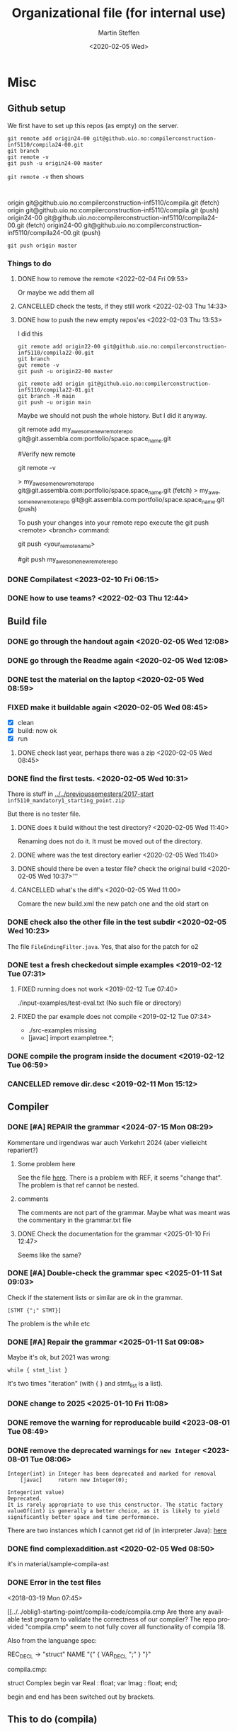 #+options: ':nil *:t -:t ::t <:t H:3 \n:nil ^:t arch:headline author:t
#+options: broken-links:nil c:nil creator:nil d:(not "LOGBOOK") date:t e:t
#+options: email:nil f:t inline:t num:t p:nil pri:nil prop:nil stat:t
#+options: tags:nil tasks:t tex:t timestamp:t title:t toc:t todo:t |:t
#+title: Organizational file (for internal use) 
#+date: <2020-02-05 Wed>
#+author: Martin Steffen
#+email: msteffen@ifi.uio.no
#+language: en
#+select_tags: export slides B_frame B_againframe
#+exclude_tags: private noexport B_note todo handout ARCHIVE script
#+creator: Emacs 24.3.1 (Org mode 9.3.1)


 

* Misc

** Github setup

We first have to set up this repos (as empty) on the server.

#+begin_example
git remote add origin24-00 git@github.uio.no:compilerconstruction-inf5110/compila24-00.git
git branch
git remote -v
git push -u origin24-00 master
#+end_example

~git remote -v~ then shows

#+begin_example

#+end_example
origin	git@github.uio.no:compilerconstruction-inf5110/compila.git (fetch)
origin	git@github.uio.no:compilerconstruction-inf5110/compila.git (push)
origin24-00	git@github.uio.no:compilerconstruction-inf5110/compila24-00.git (fetch)
origin24-00	git@github.uio.no:compilerconstruction-inf5110/compila24-00.git (push)
#+begin_example
git push origin master
#+end_example


*** Things to do


**** DONE how to remove the remote <2022-02-04 Fri 09:53>
CLOSED: [2022-05-27 Fri 14:13]
:LOGBOOK:
- State "DONE"       from "TODO"       [2022-05-27 Fri 14:13] \\
  egal
:END:

Or maybe we add them all



**** CANCELLED check the tests, if they still work <2022-02-03 Thu 14:33>
CLOSED: [2022-05-27 Fri 14:13]
:LOGBOOK:
- State "CANCELLED"  from "TODO"       [2022-05-27 Fri 14:13] \\
  I guess they did. Irrelevant now
:END:

**** DONE how to push the new empty repos'es <2022-02-03 Thu 13:53>
CLOSED: [2022-02-03 Thu 14:06]
:LOGBOOK:
- State "DONE"       from "TODO"       [2022-02-03 Thu 14:06]
:END:

I did this

#+begin_example
git remote add origin22-00 git@github.uio.no:compilerconstruction-inf5110/compila22-00.git
git branch
gut remote -v
git push -u origin22-00 master
#+end_example

#+begin_example
git remote add origin git@github.uio.no:compilerconstruction-inf5110/compila22-01.git
git branch -M main
git push -u origin main
#+end_example

Maybe we should not push the whole history. But I did it anyway.


git remote add my_awesome_new_remote_repo git@git.assembla.com:portfolio/space.space_name.git


#Verify new remote

git remote -v

> my_awesome_new_remote_repo  git@git.assembla.com:portfolio/space.space_name.git (fetch)
> my_awesome_new_remote_repo  git@git.assembla.com:portfolio/space.space_name.git (push)

To push your changes into your remote repo execute the git push <remote> <branch> command:

git push <your_remote_name>

#git push my_awesome_new_remote_repo




*** DONE Compilatest <2023-02-10 Fri 06:15>
CLOSED: [2023-02-10 Fri 06:15]
:LOGBOOK:
- State "DONE"       from "TODO"       [2023-02-10 Fri 06:15]
:END:

*** DONE how to use teams? <2022-02-03 Thu 12:44>
CLOSED: [2022-02-03 Thu 13:52]
:LOGBOOK:
- State "DONE"       from "PENDING"    [2022-02-03 Thu 13:52]
:END:
** Build file

*** DONE go through the handout again <2020-02-05 Wed 12:08>
    CLOSED: [2020-09-07 Mon 13:18]
    :LOGBOOK:
    - State "DONE"       from "TODO"       [2020-09-07 Mon 13:18]
    :END:

*** DONE go through the Readme again <2020-02-05 Wed 12:08>
    CLOSED: [2020-09-07 Mon 13:18]
    :LOGBOOK:
    - State "DONE"       from "TODO"       [2020-09-07 Mon 13:18]
*** CANCELLED go through the Readme again <2020-02-05 Wed 12:08>
    CLOSED: [2021-02-09 Tue 14:06]
    :LOGBOOK:
    - CLOSING NOTE [2021-02-09 Tue 14:06]
*** DONE install javac on the laptop <2020-02-05 Wed 09:01>
    CLOSED: [2020-02-05 Wed 09:36]
    :LOGBOOK:
    - State "DONE"       from "TODO"       [2020-02-05 Wed 09:36] \\
      dnf java-devel
    :END:



*** DONE test the material on the laptop <2020-02-05 Wed 08:59>
    CLOSED: [2020-02-05 Wed 09:38]
    :LOGBOOK:
    - State "DONE"       from "TODO"       [2020-02-05 Wed 09:38] \\
      ok, worked
    :END:
*** FIXED make it buildable again <2020-02-05 Wed 08:45>   
    CLOSED: [2020-02-05 Wed 12:08]
    :LOGBOOK:
    - CLOSING NOTE [2020-02-05 Wed 12:08] \\
      ok
    :END:

  - [X]  clean
  - [X]  build: now ok
  - [X]  run



**** DONE check last year, perhaps there was a zip <2020-02-05 Wed 08:45>
     CLOSED: [2020-02-05 Wed 09:46]
     :LOGBOOK:
     - State "DONE"       from "TODO"       [2020-02-05 Wed 09:46] \\
       not really
     :END:

*** DONE find the first tests. <2020-02-05 Wed 10:31>
    CLOSED: [2020-02-05 Wed 12:05]
    :LOGBOOK:
    - State "DONE"       from "TODO"       [2020-02-05 Wed 12:05] \\
      oblig 1 did not have tests
    :END:

There is stuff in [[../../previoussemesters/2017-start]] ~inf5110_mandatory1_starting_point.zip~

But there is no tester file.

**** DONE does it build without the test directory?  <2020-02-05 Wed 11:40>
     CLOSED: [2020-02-05 Wed 11:46]
     :LOGBOOK:
     - State "DONE"       from "TODO"       [2020-02-05 Wed 11:46] \\
       ok
     :END:
Renaming does not do it. It must be moved out of the directory.

**** DONE where was the test directory earlier <2020-02-05 Wed 11:40>
     CLOSED: [2020-02-05 Wed 12:05]
     :LOGBOOK:
     - State "DONE"       from "TODO"       [2020-02-05 Wed 12:05] \\
       it was not part of oblig 1
     :END:


**** DONE should there be even a tester file? check the original build <2020-02-05 Wed 10:37>'''
     CLOSED: [2020-02-05 Wed 11:03]
     :LOGBOOK:
     - State "DONE"       from "TODO"       [2020-02-05 Wed 11:03] \\
       No, the starting point has no test fil.
     :END:

**** CANCELLED what's the diff's <2020-02-05 Wed 11:00>
     CLOSED: [2020-02-05 Wed 11:03]
     :LOGBOOK:
     - CLOSING NOTE [2020-02-05 Wed 11:03] \\
       maybe egal
     :END:

 Comare the new build.xml the new patch one and the old start on





*** DONE check also the other file in the test subdir  <2020-02-05 Wed 10:23>
    CLOSED: [2020-02-05 Wed 10:31]
    :LOGBOOK:
    - State "DONE"       from "TODO"       [2020-02-05 Wed 10:31]
    :END:

The file ~FileEndingFilter.java~. Yes, that also for the patch  for o2

*** DONE test a fresh checkedout simple examples <2019-02-12 Tue 07:31>
    CLOSED: [2019-02-12 Tue 07:45]
    :LOGBOOK:
    - State "DONE"       from "TODO"       [2019-02-12 Tue 07:45]
    :END:
**** FIXED running does not work <2019-02-12 Tue 07:40>
     CLOSED: [2019-02-12 Tue 07:45]
     :LOGBOOK:
     - CLOSING NOTE [2019-02-12 Tue 07:45]
     :END:


./input-examples/test-eval.txt (No such file or directory)
**** FIXED the par example does not compile <2019-02-12 Tue 07:34>
     CLOSED: [2019-02-12 Tue 07:40]
     :LOGBOOK:
     - CLOSING NOTE [2019-02-12 Tue 07:40]
     :END:
     - ./src-examples missing
     -     [javac] import exampletree.*;
*** DONE compile the program inside the document <2019-02-12 Tue 06:59>
    CLOSED: [2019-02-12 Tue 07:30]
    :LOGBOOK:
    - State "DONE"       from "TODO"       [2019-02-12 Tue 07:30]
    :END:

*** CANCELLED remove dir.desc <2019-02-11 Mon 15:12>
    CLOSED: [2019-11-26 Tue 10:49]
    :LOGBOOK:
    - CLOSING NOTE [2019-11-26 Tue 10:49] \\
      I don't know what that was
    :END:


** Compiler 

*** DONE [#A] REPAIR the grammar <2024-07-15 Mon 08:29>
CLOSED: [2025-01-10 Fri 13:00]
:LOGBOOK:
- State "DONE"       from "TODO"       [2025-01-10 Fri 13:00]
:END:

Kommentare und irgendwas war auch Verkehrt 2024 (aber vielleicht repariert?)

**** Some problem here

See the file [[file:~/cor/teaching/compilerconstruction-inf5110/compila/src/doc/languagespec/grammar.txt::REF_VAR -> "ref" "(" VAR ")" ;; change that, a bit unbalanced][here]]. There is a problem with REF, it seems "change that".
The problem is that ref cannot be nested.

**** comments

The comments are not part of the grammar. Maybe what was meant was the
commentary in the grammar.txt file

**** DONE Check the documentation for the grammar <2025-01-10 Fri 12:47>
CLOSED: [2025-01-10 Fri 12:50]
:LOGBOOK:
- State "DONE"       from "TODO"       [2025-01-10 Fri 12:50]
:END:
Seems like the same?


*** DONE [#A] Double-check the grammar spec <2025-01-11 Sat 09:03>
CLOSED: [2025-01-11 Sat 09:08]
:LOGBOOK:
- State "DONE"       from "TODO"       [2025-01-11 Sat 09:08]
:END:
Check if the statement lists or similar are ok in the grammar.

#+begin_example
[STMT {";" STMT}] 
#+end_example

The problem is the while etc
*** DONE [#A] Repair the grammar <2025-01-11 Sat 09:08>
CLOSED: [2025-01-11 Sat 09:12]
:LOGBOOK:
- State "DONE"       from "TODO"       [2025-01-11 Sat 09:12]
:END:
Maybe it's ok, but 2021 was wrong: 
#+begin_example
while { stmt_list }
#+end_example

It's two times "iteration" (with { } and stmt_list is a list).


*** DONE change to 2025 <2025-01-10 Fri 11:08>
CLOSED: [2025-01-11 Sat 09:03]
:LOGBOOK:
- State "DONE"       from "TODO"       [2025-01-11 Sat 09:03]
:END:

*** DONE remove the warning for reproducable build <2023-08-01 Tue 08:49>
CLOSED: [2023-08-01 Tue 09:27]
:LOGBOOK:
- State "DONE"       from "TODO"       [2023-08-01 Tue 09:27]
:END:

*** DONE remove the deprecated warnings for  ~new Integer~ <2023-08-01 Tue 08:06>
CLOSED: [2023-08-01 Tue 08:49]
:LOGBOOK:
- State "DONE"       from "TODO"       [2023-08-01 Tue 08:49]
:END:

#+begin_example
Integer(int) in Integer has been deprecated and marked for removal
    [javac] 	return new Integer(0);
#+end_example

#+begin_example
Integer​(int value)	
Deprecated. 
It is rarely appropriate to use this constructor. The static factory valueOf(int) is generally a better choice, as it is likely to yield significantly better space and time performance.
#+end_example

There are two instances which I cannot get rid of (in interpreter Java): [[file:~/cor/teaching/compilerconstruction-inf5110/compila/src/runtime/Interpreter.java::private Object exp(Object pop0, Object pop1) {][here]]

    
*** DONE find complexaddition.ast <2020-02-05 Wed 08:50>
    CLOSED: [2020-04-02 Thu 07:04]
    :LOGBOOK:
    - State "DONE"       from "TODO"       [2020-04-02 Thu 07:04]
    :END:

it's in material/sample-compila-ast
*** DONE Error in the test files
    CLOSED: [2018-03-19 Mon 07:54]
    :LOGBOOK:
    - State "DONE"       from "TODO"       [2018-03-19 Mon 07:54]
    :END:
<2018-03-19 Mon 07:45>


[[../../oblig1-starting-point/compila-code/compila.cmp  
Are there any available test program to validate the correctness of our
compiler? The repo provided "compila.cmp" seem to not fully cover all
functionality of compila 18. 

Also from the languange spec:

REC_DECL -> "struct" NAME "{" { VAR_DECL ";" } "}"

compila.cmp: 

struct Complex
begin
var Real : float;
var Imag : float;
end;​

begin and end has been switched out by brackets.







** This to do (compila)



*** DONE reactivate: export to texi <2023-02-10 Fri 06:29>
CLOSED: [2023-02-10 Fri 06:38]
:LOGBOOK:
- State "DONE"       from "TODO"       [2023-02-10 Fri 06:38]
:END:


*** DONE port the spec to 2023 <2023-02-10 Fri 06:22>
CLOSED: [2023-02-10 Fri 06:38]
:LOGBOOK:
- State "DONE"       from "TODO"       [2023-02-10 Fri 06:38]
:END:
*** DONE regenerate the oblig-text  <2023-02-10 Fri 06:16>
CLOSED: [2023-02-10 Fri 06:38]
:LOGBOOK:
- State "DONE"       from "TODO"       [2023-02-10 Fri 06:38]
:END:

*** DONE When was the old one published/discussed <2023-02-10 Fri 06:53>
CLOSED: [2023-02-10 Fri 06:56]
:LOGBOOK:
- State "DONE"       from "TODO"       [2023-02-10 Fri 06:56]
:END:

published it was printable 09.02.2022. Indeed, we have to go out with the
oblig.

*** DONE when is easter? <2023-02-10 Fri 06:57>
CLOSED: [2023-02-10 Fri 10:06]
:LOGBOOK:
- State "DONE"       from "TODO"       [2023-02-10 Fri 10:06]
:END:

09.04.2023

3/7/10 April, No lecture, last is 31.03, first is 14.


*** DONE Not so important: does the functional one compiles? <2023-02-10 Fri 10:41>
CLOSED: [2023-02-10 Fri 10:47]
:LOGBOOK:
- State "DONE"       from "TODO"       [2023-02-10 Fri 10:47] \\
  yep
:END:


*** DONE update the readme <2023-02-10 Fri 10:50>
CLOSED: [2023-02-10 Fri 10:55]
:LOGBOOK:
- State "DONE"       from "TODO"       [2023-02-10 Fri 10:55]
:END:

*** DONE not so important: does the functional parse the current syntax and survive the tests? <2023-02-10 Fri 10:42>
CLOSED: [2023-02-10 Fri 10:47]
:LOGBOOK:
- State "DONE"       from "TODO"       [2023-02-10 Fri 10:47] \\
  yep
:END:

*** FIXED expressions don't work <2023-02-10 Fri 11:13>
CLOSED: [2023-02-10 Fri 11:35]
:LOGBOOK:
- CLOSING NOTE [2023-02-10 Fri 11:35] \\
  It was ok
:END:

*** DONE what's oblig1.lex <2023-02-10 Fri 11:15>
CLOSED: [2023-02-10 Fri 11:35]
:LOGBOOK:
- State "DONE"       from "TODO"       [2023-02-10 Fri 11:35]
:END:

*** DONE test it on the  University <2023-02-10 Fri 12:41>
CLOSED: [2023-08-01 Tue 08:07]
:LOGBOOK:
- State "DONE"       from "TODO"       [2023-08-01 Tue 08:07]
:END:

*** DONE what does the handoutn say <2023-02-10 Fri>
CLOSED: [2023-02-10 Fri 11:37]
:LOGBOOK:
- State "DONE"       from "TODO"       [2023-02-10 Fri 11:37] \\
  I did it
:END:

*** DONE did I last time set up the reposes themselves? <2023-02-10 Fri 11:35>
CLOSED: [2023-02-10 Fri 11:37]
:LOGBOOK:
- State "DONE"       from "TODO"       [2023-02-10 Fri 11:37] \\
  Seem like
:END:

*** DONE make a fresh checkout and test it <2023-02-10 Fri 10:40>
CLOSED: [2023-08-01 Tue 08:07]
:LOGBOOK:
- State "DONE"       from "TODO"       [2023-08-01 Tue 08:07]
:END:
*** DONE do a compila23-00 <2023-02-10 Fri 10:55>
CLOSED: [2023-08-01 Tue 08:07]
:LOGBOOK:
- State "DONE"       from "TODO"       [2023-08-01 Tue 08:07]
:END:

*** DONE do the slides for oblig 1 <2023-02-10 Fri 10:27>
CLOSED: [2023-02-10 Fri 10:40]
:LOGBOOK:
- State "DONE"       from "TODO"       [2023-02-10 Fri 10:40]
:END:


*** DONE compare the number of lectures 2022/2023 <2023-02-10 Fri 07:11>
CLOSED: [2023-02-10 Fri 10:27]
:LOGBOOK:
- State "DONE"       from "TODO"       [2023-02-10 Fri 10:27]
:END:
*** DONE replace the obligs-text 1 <2023-02-10 Fri 06:42>
CLOSED: [2023-02-10 Fri 10:16]
:LOGBOOK:
- State "DONE"       from "TODO"       [2023-02-10 Fri 10:16]
:END:

*** DONE regenerate the webpage <2023-02-10 Fri 06:16>
CLOSED: [2023-02-10 Fri 06:49]
:LOGBOOK:
- State "DONE"       from "TODO"       [2023-02-10 Fri 06:49]
:END:

*** DONE change to 2022 <2022-02-03 Thu 10:03>
CLOSED: [2022-02-03 Thu 12:44]
:LOGBOOK:
- State "DONE"       from "TODO"       [2022-02-03 Thu 12:44]
:END:

*** DONE check the org-export <2022-02-03 Thu 09:51>
CLOSED: [2022-02-03 Thu 10:03]
:LOGBOOK:
- State "DONE"       from "TODO"       [2022-02-03 Thu 10:03] \\
  only the javadoc
:END:

*** DONE redo the compilarbytecodejavadoc <2022-02-03 Thu 09:52>
CLOSED: [2022-02-03 Thu 10:03]
:LOGBOOK:
- State "DONE"       from "TODO"       [2022-02-03 Thu 10:03]
:END:

*** DONE is it org-exported? <2022-02-03 Thu 09:50>
CLOSED: [2022-02-03 Thu 10:03]
:LOGBOOK:
- State "DONE"       from "TODO"       [2022-02-03 Thu 10:03] \\
  only the javadoc
:END:

There's some [[file:~/gnu/emacs/25/my-unchanged/emacs-orghtml::("org-mmcompilabytecodejavadoc"]]

*** CANCELLED how what the org-publish thing going? <2021-02-09 Tue 14:07>
    CLOSED: [2021-08-04 Wed 15:52]
    :LOGBOOK:
    - State "CANCELLED"  from "TODO"       [2021-08-04 Wed 15:52] \\
      Can't remember. I  want to integrate it to org-publish anyway
    :END:

It's done not in the same file as the Jekyll-stuff, but it's here:
[[file:~/gnu/emacs/25/my-unchanged/emacs-orgload][file:~/gnu/emacs/25/my-unchanged/emacs-orgload]]

*** DONE integrate it to the org-publish set-up <2021-02-09 Tue 14:33>
CLOSED: [2022-05-27 Fri 14:13]
:LOGBOOK:
- State "DONE"       from "TODO"       [2022-05-27 Fri 14:13] \\
  egal
:END:

*** CANCELLED did I even use org-publish? <2021-02-09 Tue 14:19>
    CLOSED: [2021-08-04 Wed 15:52]
    :LOGBOOK:
    - State "CANCELLED"  from "TODO"       [2021-08-04 Wed 15:52] \\
      not so importat
    :END:

Maybe not.    


*** CANCELLED port the first oblig handout <2021-02-09 Tue 15:07>
    CLOSED: [2021-08-04 Wed 15:53]
    :LOGBOOK:
    - State "CANCELLED"  from "TODO"       [2021-08-04 Wed 15:53] \\
      egal for now
    :END:

*** DONE port the language spec <2021-02-09 Tue 15:07>
    CLOSED: [2021-02-09 Tue 15:07]
    :LOGBOOK:
    - State "DONE"       from "TODO"       [2021-02-09 Tue 15:07]
    :END:

*** DONE do the latex first <2021-02-09 Tue 14:19>
    CLOSED: [2021-02-09 Tue 15:07]
    :LOGBOOK:
    - State "DONE"       from "TODO"       [2021-02-09 Tue 15:07]
    :END:

*** DONE where is the file <2021-02-09 Tue 14:22>
    CLOSED: [2021-02-09 Tue 14:38]
    :LOGBOOK:
    - State "DONE"       from "TODO"       [2021-02-09 Tue 14:38]
    :END:

[[file:/home/msteffen/cor/teaching/compila/src/doc/languagespec/code/swap-cbr.code]]

There is this one:

./cor/teaching/compila/src/doc/languagespec/code/swap-cbr-old.code

it was not checked in at the office.
   

*** CANCELLED port the slides <2021-02-09 Tue 14:07>
    CLOSED: [2021-08-04 Wed 15:53]
    :LOGBOOK:
    - State "CANCELLED"  from "TODO"       [2021-08-04 Wed 15:53] \\
      can't remember
    :END:

*** DONE where is the info in the web 2020?<2021-02-09 Tue 14:13>
    CLOSED: [2021-02-09 Tue 14:15]
    :LOGBOOK:
    - State "DONE"       from "TODO"       [2021-02-09 Tue 14:15]
    :END:

https://www.uio.no/studier/emner/matnat/ifi/INF5110/v20/obligs/languagespec/    

*** CANCELLED Check if we have the oblig2 zip saved for 2019 <2020-04-02 Thu 10:04>
    CLOSED: [2021-02-09 Tue 14:07]
    :LOGBOOK:
    - CLOSING NOTE [2021-02-09 Tue 14:07]
    :END:
*** CANCELLED Repair the thing from the test file (by group06)
    CLOSED: [2020-01-14 Tue 10:18]
    :LOGBOOK:
    - CLOSING NOTE [2020-01-14 Tue 10:18] \\
      Outdated
    :END:

    #+begin_example
    
    #+end_example
*** DONE Error in the test files
    CLOSED: [2018-03-19 Mon 07:54]
    :LOGBOOK:
    - State "DONE"       from "TODO"       [2018-03-19 Mon 07:54]
    :END:
<2018-03-19 Mon 07:45>


[[../../oblig1-starting-point/compila-code/compila.cmp  
Are there any available test program to validate the correctness of our
compiler? The repo provided "compila.cmp" seem to not fully cover all
functionality of compila 18. 

Also from the languange spec:

#+begin_example
REC_DECL -> "struct" NAME "{" { VAR_DECL ";" } "}"

compila.cmp: 

struct Complex
begin
var Real : float;
var Imag : float;
end;​
#+end_example

begin and end has been switched out by brackets.




*** DONE integrate to org <2019-02-07 Thu 09:31>
   CLOSED: [2019-02-07 Thu 09:40]
   :LOGBOOK:
   - State "DONE"       from "TODO"       [2019-02-07 Thu 09:40]
   :END:

*** CANCELLED Typo in the laguage spec
   CLOSED: [2019-02-07 Thu 09:40]
   :LOGBOOK:
   - CLOSING NOTE [2019-02-07 Thu 09:40] \\
     Can't remember
   :END:
<2018-03-27 Tue 15:21>




* What to do better next year.

Remarks per semester, especially list of things that I did /not/ like (but
perhaps also positive things).


** 2022




** 2020 

** 2018 (I guess)


- Grammar: call_stmt -> call_expr


- maybe better structure of the starting point

- make the handout for the oblig contain all the stuff
   which is also on the slides
- check the examples better.
- perhaps don't do the stupid ant-stuff (or at least
   get a better grip on it)

- perhaps don't call it starting-point


- I don't like the clause for ~VAR~ (at least the name), it's not a ``variable''

** Grammar

  - I don't like the call-statements: it's unclear
    how to give back return values


* Tests

*** TODO  fix the date for oblig 1 <2025-02-18 Tue 06:23>

*** DONE is the complexaddition up-to date and a duplicate <2025-02-18 Tue 06:04>
CLOSED: [2025-02-18 Tue 06:37]
:LOGBOOK:
- State "DONE"       from "TODO"       [2025-02-18 Tue 06:37]
:END:

*** TODO replace the handouts <2025-02-18 Tue 05:34>

*** DONE do the handout 1 <2025-02-18 Tue 05:34>
CLOSED: [2025-02-18 Tue 06:23]
:LOGBOOK:
- State "DONE"       from "TODO"       [2025-02-18 Tue 06:23]
:END:


*** DONE when is easter <2025-02-18 Tue 09:26>
CLOSED: [2025-02-18 Tue 10:01]
:LOGBOOK:
- State "DONE"       from "TODO"       [2025-02-18 Tue 10:01]
:END:

It's <2025-04-20 Sun>. In the timeplan,

14.04/15.04 are free, and 21. 04 (easter monday) as well

Last lecture is 8.04, first is 22.04. 

*** DONE change the slides for oblig 1 <2025-02-18 Tue 06:39>
CLOSED: [2025-02-18 Tue 10:01]
:LOGBOOK:
- State "DONE"       from "TODO"       [2025-02-18 Tue 10:01]
:END:

*** TODO set up compila-00 <2025-02-18 Tue 10:03>

*** TODO Test the [[file:~/cor/teaching/compilerconstruction-inf5110/compila/Readme.org][Readme.org]]. <2025-02-18 Tue>
*** DONE change and check the  [[file:~/cor/teaching/compilerconstruction-inf5110/compila/Readme.org][Readme.org]]. <2025-02-18 Tue 05:26>
CLOSED: [2025-02-18 Tue 06:38]
:LOGBOOK:
- State "DONE"       from "TODO"       [2025-02-18 Tue 06:38]
:END:

*** TODO check whether the build-file still works <2025-02-18 Tue 05:27>

*** DONE port the oblig2 tests (errors) <2020-04-02 Thu 07:17>
    CLOSED: [2020-04-02 Thu 10:04]
    :LOGBOOK:
    - State "DONE"       from "TODO"       [2020-04-02 Thu 10:04]
    :END:



*** DONE [4/4] port the oblig2 tests (noerrors) <2020-04-02 Thu 07:04>
    CLOSED: [2020-04-02 Thu 07:16]
    :LOGBOOK:
    - State "DONE"       from "TODO"       [2020-04-02 Thu 07:16]
    :END:

   - [X]  test1
   - [X]  test3
   - [X]  test4 
   - [X]  test5





  
